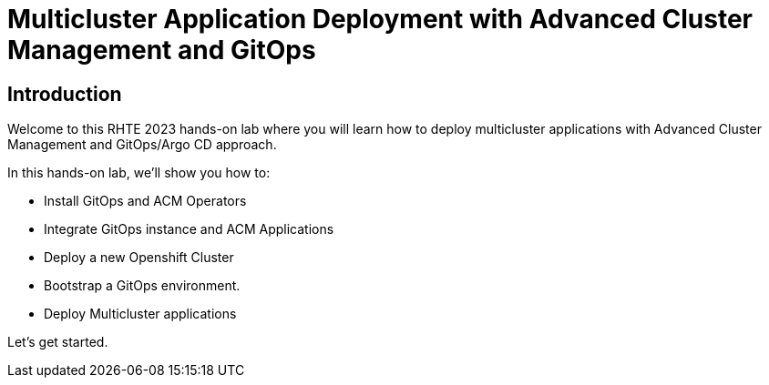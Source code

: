 = Multicluster Application Deployment with Advanced Cluster Management and GitOps
:page-layout: home
:!sectids:

[.text-center.strong]
== Introduction

Welcome to this RHTE 2023 hands-on lab where you will learn how to deploy multicluster applications with Advanced Cluster Management and GitOps/Argo CD approach. 

In this hands-on lab, we'll show you how to:

- Install GitOps and ACM Operators
- Integrate GitOps instance and ACM Applications
- Deploy a new Openshift Cluster
- Bootstrap a GitOps environment.
- Deploy Multicluster applications

Let's get started.

